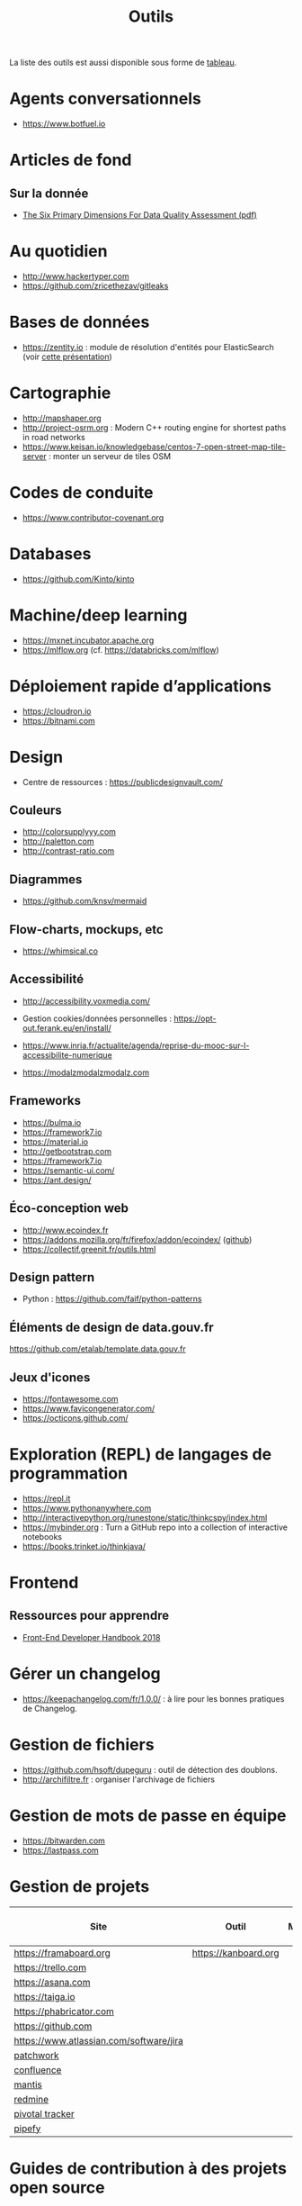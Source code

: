 #+title: Outils

La liste des outils est aussi disponible sous forme de [[file:outils-tableau.org][tableau]].

* Agents conversationnels

- https://www.botfuel.io

* Articles de fond

** Sur la donnée

- [[https://www.whitepapers.em360tech.com/wp-content/files_mf/1407250286DAMAUKDQDimensionsWhitePaperR37.pdf][The Six Primary Dimensions For Data Quality Assessment (pdf)]]

* Au quotidien

- http://www.hackertyper.com
- https://github.com/zricethezav/gitleaks

* Bases de données

- https://zentity.io : module de résolution d'entités pour
  ElasticSearch (voir [[https://www.slideshare.net/o19s/real-time-entity-resolution-with-elasticsearch-haystack-2018][cette présentation]])

* Cartographie

- http://mapshaper.org
- http://project-osrm.org : Modern C++ routing engine for shortest
  paths in road networks
- https://www.keisan.io/knowledgebase/centos-7-open-street-map-tile-server :
  monter un serveur de tiles OSM

* Codes de conduite

- https://www.contributor-covenant.org

* Databases

- https://github.com/Kinto/kinto

* Machine/deep learning

- https://mxnet.incubator.apache.org
- https://mlflow.org (cf. https://databricks.com/mlflow)

* Déploiement rapide d’applications

- https://cloudron.io
- https://bitnami.com

* Design

- Centre de ressources : https://publicdesignvault.com/

** Couleurs

- http://colorsupplyyy.com
- http://paletton.com
- http://contrast-ratio.com

** Diagrammes

- https://github.com/knsv/mermaid

** Flow-charts, mockups, etc

- https://whimsical.co

** Accessibilité

- http://accessibility.voxmedia.com/

- Gestion cookies/données personnelles :
  https://opt-out.ferank.eu/en/install/

- https://www.inria.fr/actualite/agenda/reprise-du-mooc-sur-l-accessibilite-numerique

- https://modalzmodalzmodalz.com

** Frameworks

- https://bulma.io
- https://framework7.io
- https://material.io
- http://getbootstrap.com
- https://framework7.io
- https://semantic-ui.com/
- https://ant.design/

** Éco-conception web

- http://www.ecoindex.fr
- https://addons.mozilla.org/fr/firefox/addon/ecoindex/ ([[https://github.com/didierfred/ecoIndexPlugin][github]])
- https://collectif.greenit.fr/outils.html

** Design pattern

- Python : https://github.com/faif/python-patterns

** Éléments de design de data.gouv.fr

https://github.com/etalab/template.data.gouv.fr

** Jeux d'icones

- https://fontawesome.com
- https://www.favicongenerator.com/
- https://octicons.github.com/

* Exploration (REPL) de langages de programmation

- https://repl.it
- https://www.pythonanywhere.com
- http://interactivepython.org/runestone/static/thinkcspy/index.html
- https://mybinder.org : Turn a GitHub repo into a collection of interactive notebooks
- https://books.trinket.io/thinkjava/

* Frontend

** Ressources pour apprendre

- [[https://frontendmasters.com/books/front-end-handbook/2018/][Front-End Developer Handbook 2018]]

* Gérer un changelog

- https://keepachangelog.com/fr/1.0.0/ : à lire pour les bonnes
  pratiques de Changelog.

* Gestion de fichiers

- https://github.com/hsoft/dupeguru : outil de détection des doublons.
- http://archifiltre.fr : organiser l'archivage de fichiers

* Gestion de mots de passe en équipe

- https://bitwarden.com
- https://lastpass.com

* Gestion de projets

| Site                                    | Outil                | Milestones | Releases | Tasks | Revue de code |
|-----------------------------------------+----------------------+------------+----------+-------+---------------|
| https://framaboard.org                  | https://kanboard.org |            |          |       |               |
| https://trello.com                      |                      |            |          |       |               |
| https://asana.com                       |                      |            |          |       |               |
| https://taiga.io                        |                      |            |          |       |               |
| https://phabricator.com                 |                      |            |          |       |               |
| https://github.com                      |                      |            |          |       |               |
| https://www.atlassian.com/software/jira |                      |            |          |       |               |
| [[https://github.com/getpatchwork/patchwork][patchwork]]                               |                      |            |          |       |               |
| [[https://www.atlassian.com/software/confluence][confluence]]                              |                      |            |          |       |               |
| [[https://www.mantisbt.org/][mantis]]                                  |                      |            |          |       |               |
| [[https://www.redmine.org/][redmine]]                                 |                      |            |          |       |               |
| [[https://www.pivotaltracker.com/][pivotal tracker]]                         |                      |            |          |       |               |
| [[https://www.pipefy.com/][pipefy]]                                  |                      |            |          |       |               |

* Guides de contribution à des projets open source

- https://opensource.guide

* Guides d’écriture de code

- https://github.com/alphagov/styleguides/
- https://fr.wikipedia.org/wiki/GNU_coding_standards

* Icones

- https://www.iconfinder.com/
- https://www.flaticon.com/
- https://iconmonstr.com/

* Machine learning

- [[https://gist.github.com/aparrish/2f562e3737544cf29aaf1af30362f469][Understanding word vectors]]

- http://aif360.mybluemix.net/ : This extensible open source toolkit
  can help you examine, report, and mitigate discrimination and bias
  in machine learning models throughout the AI application lifecycle.

* Méthodes de projet

- Agile : https://www.gov.uk/service-manual/agile-delivery

* Monitoring

** Web

- https://statuscake.com

* Outils pour de la revue de code
* Packaging d'applications

- https://www.electron.build
- https://www.flatpak.org
- https://appimage.org

* Programmation à plusieurs mains (pair programming)

- [[https://fr.wikipedia.org/wiki/GNU_Screen][screen]]
- [[https://fr.wikipedia.org/wiki/Secure_Shell][ssh]]
- [[https://tmux.github.io/][tmux]]
- [[https://mobaxterm.mobatek.net/][MobaXterm]]
- http://prose.io pour éditer des dépôts Github facilement
- https://stackedit.io pour éditer du markdown en WYSIWYG

* Prototypage web

- [[https://www.sketchapp.com/][Sketch]]

* Publication

** D'une page web en PDF

- https://github.com/danburzo/percollate
- https://github.com/fraserxu/electron-pdf
- https://github.com/danburzo/toolbox#working-with-documents

* SAS/R

- https://sassoftware.github.io/saspy/
- https://bert-toolkit.com : BERT is a tool for connecting Excel with
  the statistics language R

* Site web pour partager du code

- https://glitch.com (un [[http://icn.cpn56.fr/2018/02/programmer-avec-glitch/][article]] d’introduction)
- https://jsfiddle.net
- https://codepen.io
- https://beta.observablehq.com

* SRE (Site Reliability Engineering)

- https://landing.google.com/sre/book/index.html

* Statistiques de suivi d'un site

- https://matomo.org (anciennement Piwik)
- https://github.com/usefathom/fathom

* Tests

** Méthodes

- TDD : https://fr.wikipedia.org/wiki/Test_driven_development

** Test web

- Test web : [[https://docs.seleniumhq.org/][Selenium]]
- [[https://devexpress.github.io/testcafe/][testcafe]] : A node.js tool to automate end-to-end web testing
- https://github.com/stevenvachon/broken-link-checker
- https://www.turbodrive.net/browsers
- https://www.keycdn.com/blog/browser-compatibility-testing-tools/
- Mock API locally: https://mockoon.com
- https://richpreview.com pour tester l'en-tête HTML (og: etc.)

** Tests d’intégration

- https://jenkins.io
- https://circleci.com
- https://travis-ci.org
- https://codeship.com

** Divers

- https://github.com/minimaxir/big-list-of-naughty-strings

* Tunnels et Cie

- https://github.com/sshuttle/sshuttle
- https://ngrok.com/

* Vidéo et partage d’écran

** Ne nécessitant pas de compte

- https://appear.in
- https://meet.jit.si

** Partage de screencasts

- https://asciinema.org

* Web

** Cookies

- https://www.cnil.fr/fr/cookies-comment-mettre-mon-site-web-en-conformite

** Scraping

- http://webscraper.io
- http://www.cis-openscraper.com

** Crawling

- https://github.com/internetarchive/heritrix3

** Form builder

- https://www.fourmilieres.net
- https://framaforms.org
